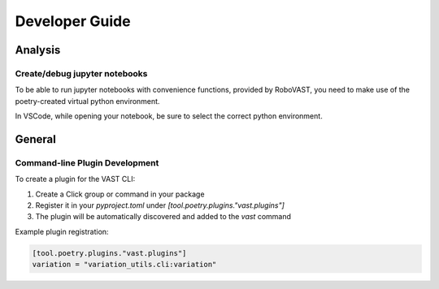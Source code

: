 .. _devguide:

Developer Guide
===============

Analysis
--------

Create/debug jupyter notebooks
^^^^^^^^^^^^^^^^^^^^^^^^^^^^^^

To be able to run jupyter notebooks with convenience functions, provided by RoboVAST,
you need to make use of the poetry-created virtual python environment.

In VSCode, while opening your notebook, be sure to select the correct python environment.

General
-------

Command-line Plugin Development
^^^^^^^^^^^^^^^^^^^^^^^^^^^^^^^

To create a plugin for the VAST CLI:

1. Create a Click group or command in your package
2. Register it in your `pyproject.toml` under `[tool.poetry.plugins."vast.plugins"]`
3. The plugin will be automatically discovered and added to the `vast` command

Example plugin registration:

.. code-block:: toml

    [tool.poetry.plugins."vast.plugins"]
    variation = "variation_utils.cli:variation"

